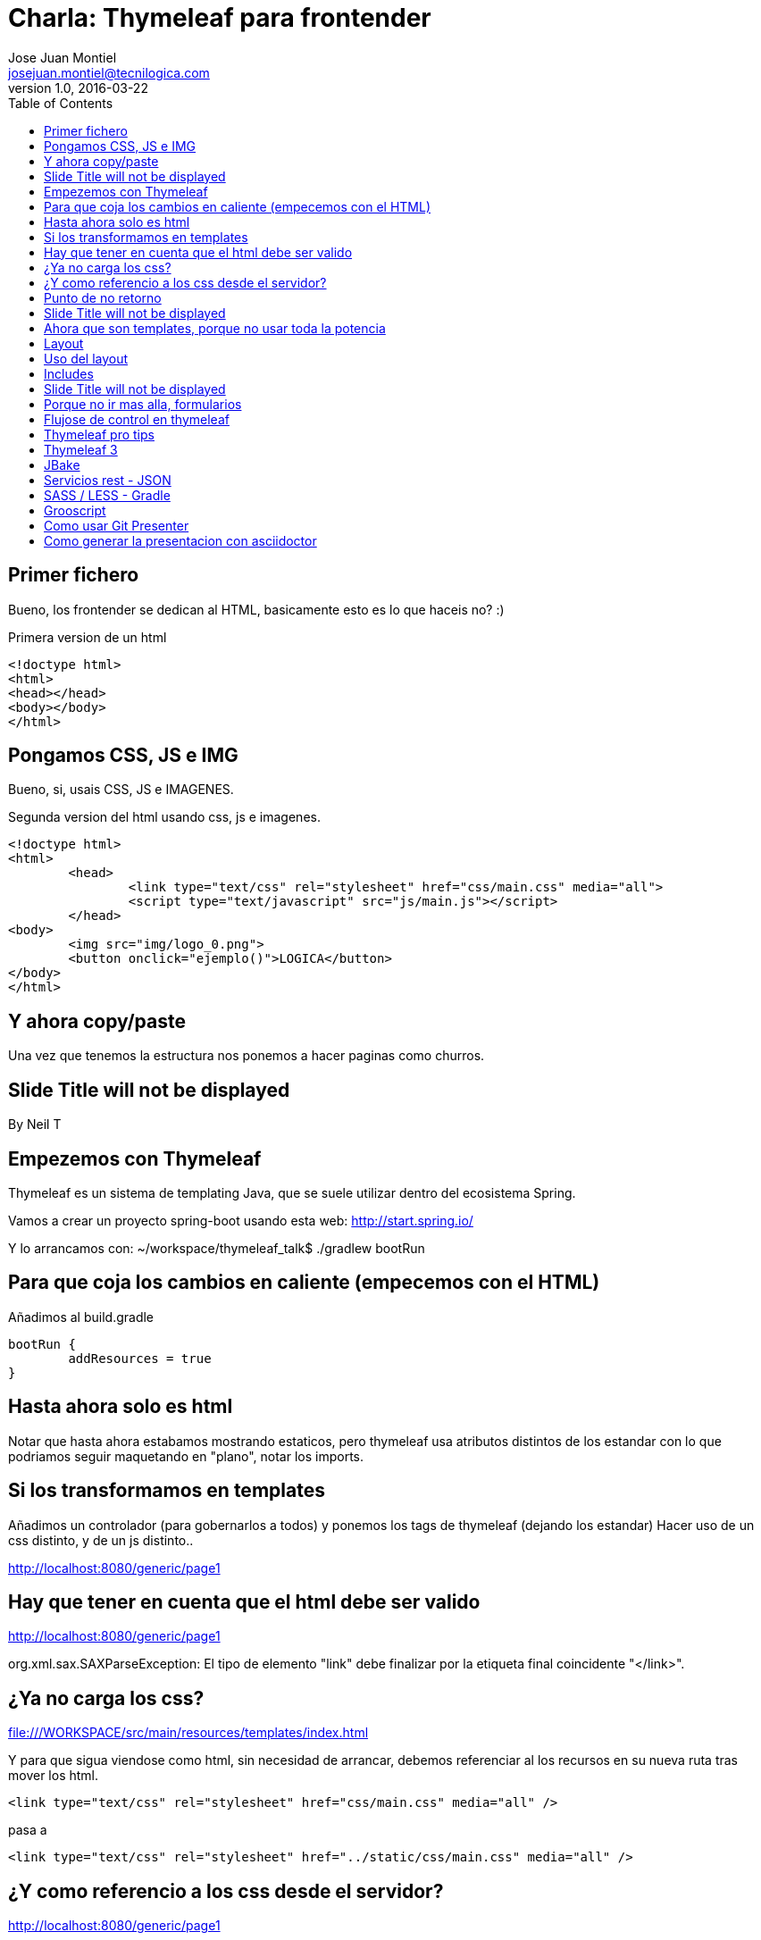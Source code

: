 = Charla: Thymeleaf para frontender
:title: Titulo
:toc:
:source-highlighter: coderay
:deckjs_theme: web-2.0
:deckjs_transition: horizontal-slide
:customcss: sass/custom.scss
:navigation:
Jose Juan Montiel <josejuan.montiel@tecnilogica.com>
v1.0, 2016-03-22

== Primer fichero

Bueno, los frontender se dedican al HTML, basicamente esto es lo que haceis no? :)

[source,html]
.Primera version de un html
----
<!doctype html>
<html>
<head></head>
<body></body>
</html>
----

== Pongamos CSS, JS e IMG

Bueno, si, usais CSS, JS e IMAGENES.

[source,html]
.Segunda version del html usando css, js e imagenes.
----
<!doctype html>
<html>
	<head>
		<link type="text/css" rel="stylesheet" href="css/main.css" media="all">
		<script type="text/javascript" src="js/main.js"></script>
	</head>
<body>
	<img src="img/logo_0.png">
	<button onclick="ejemplo()">LOGICA</button>
</body>
</html>
----

== Y ahora copy/paste

Una vez que tenemos la estructura nos ponemos a hacer paginas como churros.

[canvas-image=images/Krispy_Kreme_Doughnuts.jpg]
== Slide Title will not be displayed

[.canvas-caption, position=center-up]
By Neil T

== Empezemos con Thymeleaf

Thymeleaf es un sistema de templating Java, que se suele utilizar dentro del ecosistema Spring.

Vamos a crear un proyecto spring-boot usando esta web: http://start.spring.io/

Y lo arrancamos con: ~/workspace/thymeleaf_talk$ ./gradlew bootRun

== Para que coja los cambios en caliente (empecemos con el HTML)

Añadimos al build.gradle

	bootRun {
    	addResources = true
	}

== Hasta ahora solo es html

Notar que hasta ahora estabamos mostrando estaticos, pero thymeleaf usa atributos
distintos de los estandar con lo que podriamos seguir maquetando en "plano",
notar los imports.


== Si los transformamos en templates

Añadimos un controlador (para gobernarlos a todos) y ponemos los tags de thymeleaf (dejando los estandar)
Hacer uso de un css distinto, y de un js distinto..

http://localhost:8080/generic/page1

== Hay que tener en cuenta que el html debe ser valido

http://localhost:8080/generic/page1

org.xml.sax.SAXParseException: El tipo de elemento "link" debe finalizar por la etiqueta final coincidente "</link>".

== ¿Ya no carga los css?

file:///WORKSPACE/src/main/resources/templates/index.html

Y para que sigua viendose como html, sin necesidad de arrancar, debemos referenciar al los recursos en su nueva ruta tras mover los html.

[source,html]
----
<link type="text/css" rel="stylesheet" href="css/main.css" media="all" />
----

pasa a

[source,html]
----
<link type="text/css" rel="stylesheet" href="../static/css/main.css" media="all" />
----

== ¿Y como referencio a los css desde el servidor?

http://localhost:8080/generic/page1

[source,html]
----
<link type="text/css" rel="stylesheet" href="../static/css/main.css" media="all" />

<li><a href="page1.html">Page 1</a></li>
----

pasa a

[source,html]
----
<link type="text/css" rel="stylesheet" href="../static/css/main.css" th:href="@{/css/main.css}" media="all" />

<li><a href="page1.html" th:href="page1">Page 1</a></li>
----

== Punto de no retorno

A partir de este momento, hay opciones para poder seguir viendo el "html plano" sin necesidad de levantar servidor:

* Thymol
* Thymeleaf3 - Decoupled logic

Podrias saltar a meter logica a las templates, bindings, rest... pero tu que eres maquetador,
te gusta estructurar tu HTML en componentes y no tener que repetir menus, headers, footes y componentes por todas partes.

[canvas-image=images/htmlothymeleaf.jpg]
== Slide Title will not be displayed
[.canvas-caption, position=]

== Ahora que son templates, porque no usar toda la potencia

Layouts, includes... http://www.thymeleaf.org/doc/articles/layouts.html

== Layout

[source,html]
----
<!DOCTYPE html>
<html>
  <head>
    <!--/*  Each token will be replaced by their respective titles in the resulting page. */-->
    <title layout:title-pattern="$DECORATOR_TITLE - $CONTENT_TITLE">Gochez - </title>

    <link type="text/css" rel="stylesheet" href="../static/css/main.css" th:href="@{/css/main.css}" media="all" />
    <script type="text/javascript" src="../static/js/main.js" th:src="@{/js/main.js}"></script>
  </head>
  <body>
    <!--/* Standard layout can be mixed with Layout Dialect */-->
    <div th:replace="fragments/header :: header">
      ...
    </div>
    <div class="container">
      <div layout:fragment="content">

      </div>
      <div th:replace="fragments/footer :: footer">&copy; 2016 The Gochez Templates</div>
    </div>
  </body>
</html>
----

== Uso del layout

[source,html]
----
<!DOCTYPE html>
<html layout:decorator="layouts/main">
	<head>
		<title>Index</title>
		<link type="text/css" rel="stylesheet" href="../static/css/main.css" th:href="@{/css/index.css}" media="all" />
	</head>
<body class="colortecni-index">
	<!-- /* Content of this page will be decorated by the elements of layout.html (task/layout) */ -->
    <div layout:fragment="content">
		<img src="../static/img/logo_0.png" th:src="@{/img/logo_0.png}"/>
		<button onclick="ejemplo()">LOGICA</button>
	</div>
</body>
</html>
----

== Includes

[source,html]
----
<!DOCTYPE html>
<html>
  <head>
  </head>
  <body>
    <div th:fragment="header">
        <ul>
            <li><a href="page1.html" th:href="page1">Page 1</a></li>
			...
            <li><a href="page6.html" th:href="page6">Page 6</a></li>
        </ul>
    </div>
  </body>
</html>
----

[source,html]
----
<!DOCTYPE html>
<html>
  <head>
  </head>
  <body>
    <div th:fragment="footer">&copy; 2016 The Gochez Templates</div>
  </body>
</html>
----

[canvas-image=images/layouts-includes.png]
== Slide Title will not be displayed

== Porque no ir mas alla, formularios

Binding, y la potencia de groovy

== Flujose de control en thymeleaf

== Thymeleaf pro tips

Projection & selection on collection

https://doanduyhai.wordpress.com/2012/04/14/spring-mvc-part-iv-thymeleaf-advanced-usage/

[source,html]
----
    <tr th:each="artist,rowStat : ${listArtits.?[alive == true]}">
    <tr th:each="artist,rowStat : ${listArtits.![firstname+' '+lastname]}">
    <tr th:each="artist,rowStat : ${listArtits.?[alive == true].![firstname+' '+lastname]}">
----

== Thymeleaf 3

http://www.thymeleaf.org/doc/articles/thymeleaf3migration.html

Decoupled logic: http://www.thymeleaf.org/doc/articles/thymeleaf3migration.html#decoupled-template-logic

[source,html]
.home.html Template sin logica extra
----
<!DOCTYPE html>
<html>
  <body>
    <table id="usersTable">
      <tr>
        <td class="username">Jeremy Grapefruit</td>
        <td class="usertype">Normal User</td>
      </tr>
      <tr>
        <td class="username">Alice Watermelon</td>
        <td class="usertype">Administrator</td>
      </tr>
    </table>
  </body>
</html>
----

[source,html]
.home.th.html Logica para la template
----
<?xml version="1.0"?>
<thlogic>
  <attr sel="#usersTable" th:remove="all-but-first">
    <attr sel="/tr[0]" th:each="user : ${users}">
      <attr sel="td.username" th:text="${user.name}" />
      <attr sel="td.usertype" th:text="#{|user.type.${user.type}|}" />
    </attr>
  </attr>
</thlogic>
----

== JBake

http://jbake.org/docs/2.4.0/#project_structure

== Servicios rest - JSON

https://github.com/olivergierke/spring-restbucks
https://github.com/ilopmar/contest

== SASS / LESS - Gradle

https://github.com/robfletcher/gradle-compass
http://broonix-rants.ghost.io/spring-boot-building-bootstrap-with-gulp-2/

== Grooscript

http://grooscript.org/doc.html

== Como usar Git Presenter

Se han seguido los pasos de https://github.com/pythonandchips/git-presenter[esta documentacion].

== Como generar la presentacion con asciidoctor

Se han seguido los pasos de http://asciidoctor.org/docs/install-and-use-deckjs-backend/[esta documentacion].

Para generar (ejecutar dentro de docs):

* HTML
** asciidoctor -T asciidoctor-deck.js/templates/haml manual.adoc
* PDF
** asciidoctor -r asciidoctor-pdf -b pdf manual.adoc

Usndo gradle (en la raiz)

** gradle asciidoctor
